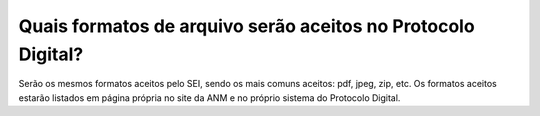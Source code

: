 Quais formatos de arquivo serão aceitos no Protocolo Digital?
=============================================================

Serão os mesmos formatos aceitos pelo SEI, sendo os mais comuns aceitos: pdf, jpeg, zip, etc. Os formatos aceitos estarão listados em página própria no site da ANM e no próprio sistema do Protocolo Digital.
